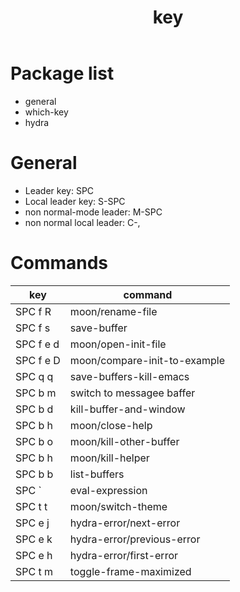 #+TITLE: key


* Package list

- general
- which-key
- hydra

  
* General

- Leader key: SPC
- Local leader key: S-SPC
- non normal-mode leader: M-SPC
- non normal local leader: C-,

* Commands
  
| key       | command                      |
|-----------+------------------------------|
| SPC f R   | moon/rename-file             |
| SPC f s   | save-buffer                  |
| SPC f e d | moon/open-init-file          |
| SPC f e D | moon/compare-init-to-example |
| SPC q q   | save-buffers-kill-emacs      |
| SPC b m   | switch to messagee baffer    |
| SPC b d   | kill-buffer-and-window       |
| SPC b h   | moon/close-help              |
| SPC b o   | moon/kill-other-buffer       |
| SPC b h   | moon/kill-helper             |
| SPC b b   | list-buffers                 |
| SPC `     | eval-expression              |
| SPC t t   | moon/switch-theme            |
| SPC e j   | hydra-error/next-error       |
| SPC e k   | hydra-error/previous-error   |
| SPC e h   | hydra-error/first-error      |
| SPC t m   | toggle-frame-maximized       |

